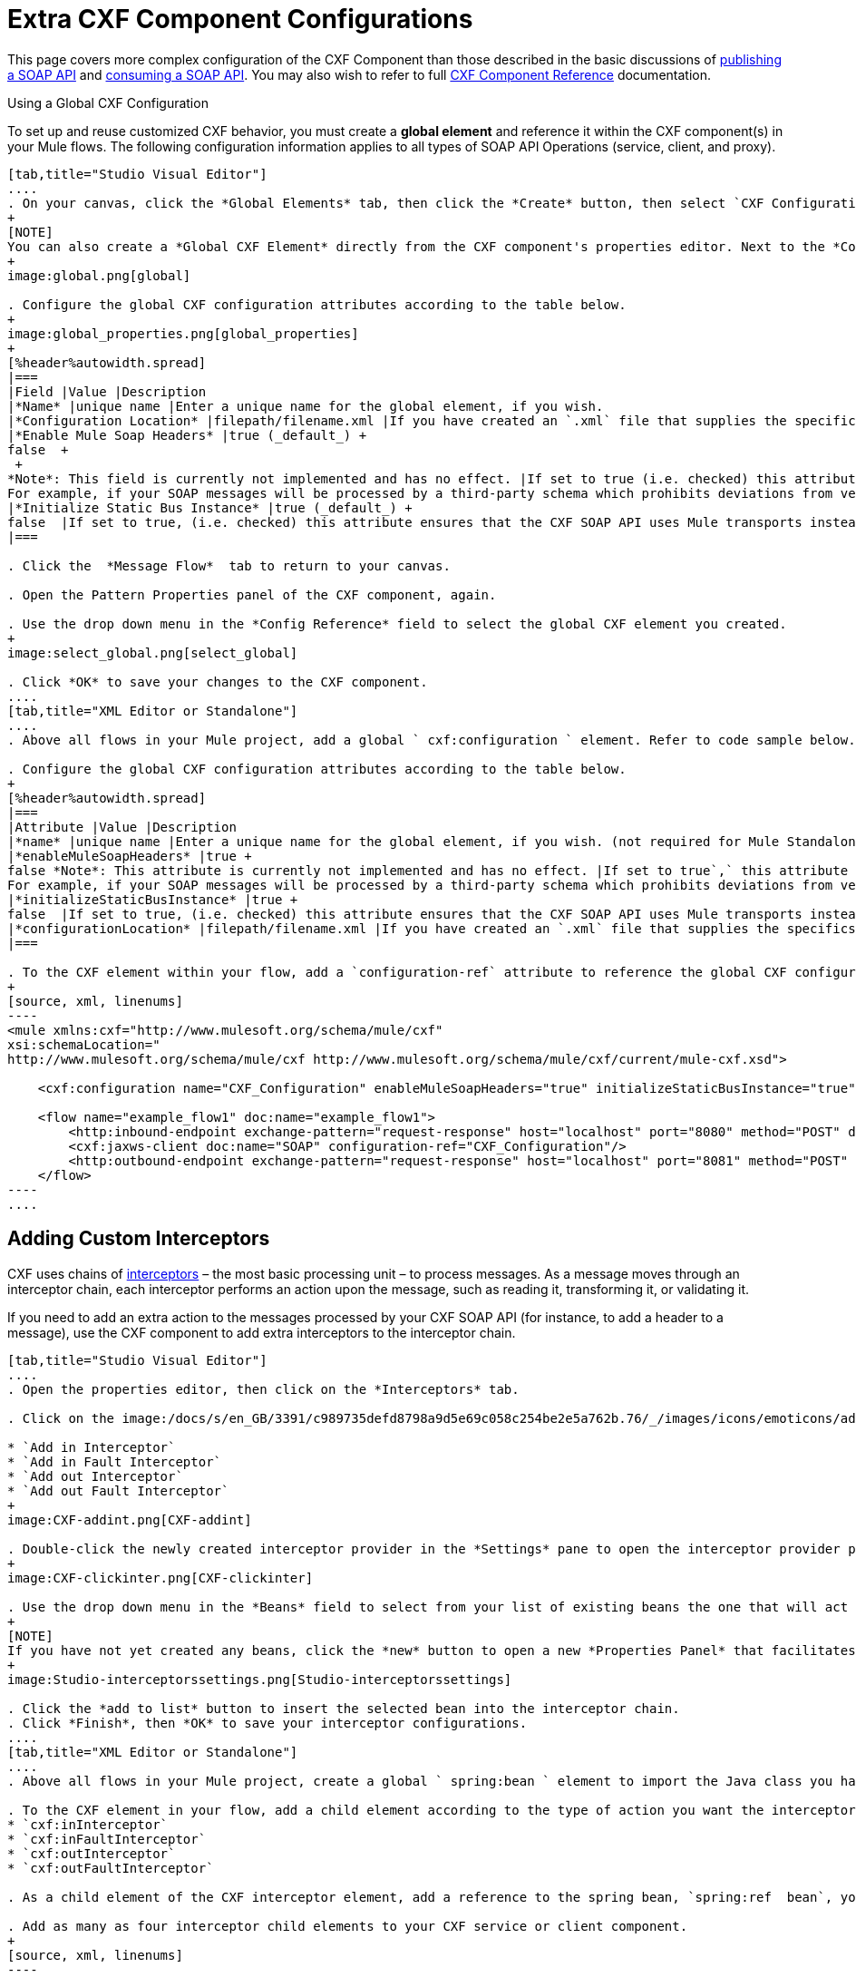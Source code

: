 = Extra CXF Component Configurations

This page covers more complex configuration of the CXF Component than those described in the basic discussions of link:/mule-user-guide/v/3.6/publishing-a-soap-api[publishing a SOAP API] and link:/mule-user-guide/v/3.7/consuming-a-soap-api[consuming a SOAP API]. You may also wish to refer to full link:/mule-user-guide/v/3.6/cxf-component-reference[CXF Component Reference] documentation.

Using a Global CXF Configuration

To set up and reuse customized CXF behavior, you must create a *global element* and reference it within the CXF component(s) in your Mule flows. The following configuration information applies to all types of SOAP API Operations (service, client, and proxy).

[tabs]
------
[tab,title="Studio Visual Editor"]
....
. On your canvas, click the *Global Elements* tab, then click the *Create* button, then select `CXF Configuration` from the list of available options under *Component configurations*. 
+
[NOTE]
You can also create a *Global CXF Element* directly from the CXF component's properties editor. Next to the *Config Reference* field, click the image:/docs/s/en_GB/3391/c989735defd8798a9d5e69c058c254be2e5a762b.76/_/images/icons/emoticons/add.png[(plus)] icon to open the *Global Element Properties* panel.
+
image:global.png[global]

. Configure the global CXF configuration attributes according to the table below.
+
image:global_properties.png[global_properties]
+
[%header%autowidth.spread]
|===
|Field |Value |Description
|*Name* |unique name |Enter a unique name for the global element, if you wish.
|*Configuration Location* |filepath/filename.xml |If you have created an `.xml` file that supplies the specifics of how you want your CXF elements to behave, enter the file path of your CXF configuration file.
|*Enable Mule Soap Headers* |true (_default_) +
false  +
 +
*Note*: This field is currently not implemented and has no effect. |If set to true (i.e. checked) this attribute ensures that Mule can add a header to a SOAP message when required as part of the message's processing. +
For example, if your SOAP messages will be processed by a third-party schema which prohibits deviations from very specific message properties and will not process messages with Mule headers, set this attribute to false (i.e. uncheck).
|*Initialize Static Bus Instance* |true (_default_) +
false  |If set to true, (i.e. checked) this attribute ensures that the CXF SOAP API uses Mule transports instead of http://cxf.apache.org/docs/transports.html[CXF transports].
|===

. Click the  *Message Flow*  tab to return to your canvas.

. Open the Pattern Properties panel of the CXF component, again.

. Use the drop down menu in the *Config Reference* field to select the global CXF element you created.
+
image:select_global.png[select_global]

. Click *OK* to save your changes to the CXF component.
....
[tab,title="XML Editor or Standalone"]
....
. Above all flows in your Mule project, add a global ` cxf:configuration ` element. Refer to code sample below.

. Configure the global CXF configuration attributes according to the table below.
+
[%header%autowidth.spread]
|===
|Attribute |Value |Description
|*name* |unique name |Enter a unique name for the global element, if you wish. (not required for Mule Standalone)
|*enableMuleSoapHeaders* |true +
false *Note*: This attribute is currently not implemented and has no effect. |If set to true`,` this attribute ensures that Mule can add a header to a SOAP message when required as part of the message's processing. +
For example, if your SOAP messages will be processed by a third-party schema which prohibits deviations from very specific message properties and will not process messages with Mule headers, set this attribute to false.
|*initializeStaticBusInstance* |true +
false  |If set to true, (i.e. checked) this attribute ensures that the CXF SOAP API uses Mule transports instead of http://cxf.apache.org/docs/transports.html[CXF transports].
|*configurationLocation* |filepath/filename.xml |If you have created an `.xml` file that supplies the specifics of how you want your CXF elements to behave, enter the file path of your CXF configuration file.
|===

. To the CXF element within your flow, add a `configuration-ref` attribute to reference the global CXF configuration element. Refer to code sample below.
+
[source, xml, linenums]
----
<mule xmlns:cxf="http://www.mulesoft.org/schema/mule/cxf"
xsi:schemaLocation="
http://www.mulesoft.org/schema/mule/cxf http://www.mulesoft.org/schema/mule/cxf/current/mule-cxf.xsd">
 
    <cxf:configuration name="CXF_Configuration" enableMuleSoapHeaders="true" initializeStaticBusInstance="true" doc:name="CXF Configuration" configurationLocation="src/test/resources/filename.xml"/>
 
    <flow name="example_flow1" doc:name="example_flow1">
        <http:inbound-endpoint exchange-pattern="request-response" host="localhost" port="8080" method="POST" doc:name="HTTP"/>
        <cxf:jaxws-client doc:name="SOAP" configuration-ref="CXF_Configuration"/>
        <http:outbound-endpoint exchange-pattern="request-response" host="localhost" port="8081" method="POST" doc:name="HTTP"/>
    </flow>
----
....
------

== Adding Custom Interceptors

CXF uses chains of http://cxf.apache.org/docs/interceptors.html[interceptors] – the most basic processing unit – to process messages. As a message moves through an interceptor chain, each interceptor performs an action upon the message, such as reading it, transforming it, or validating it.

If you need to add an extra action to the messages processed by your CXF SOAP API (for instance, to add a header to a message), use the CXF component to add extra interceptors to the interceptor chain.
[tabs]
------
[tab,title="Studio Visual Editor"]
....
. Open the properties editor, then click on the *Interceptors* tab.

. Click on the image:/docs/s/en_GB/3391/c989735defd8798a9d5e69c058c254be2e5a762b.76/_/images/icons/emoticons/add.png[(plus)] icon to reveal the four  *http://cxf.apache.org/docs/interceptors.html[Interceptor Providers]* CXF uses to add interceptors to interceptor chains; click one of the choices to add an interceptor provider.

* `Add in Interceptor`
* `Add in Fault Interceptor`
* `Add out Interceptor`
* `Add out Fault Interceptor`
+
image:CXF-addint.png[CXF-addint]

. Double-click the newly created interceptor provider in the *Settings* pane to open the interceptor provider panel.
+
image:CXF-clickinter.png[CXF-clickinter]

. Use the drop down menu in the *Beans* field to select from your list of existing beans the one that will act as an interceptor.
+
[NOTE]
If you have not yet created any beans, click the *new* button to open a new *Properties Panel* that facilitates the creation and configuration of new a bean, which imports the Java class you have built to specify the interceptor's behavior.
+
image:Studio-interceptorssettings.png[Studio-interceptorssettings]

. Click the *add to list* button to insert the selected bean into the interceptor chain.
. Click *Finish*, then *OK* to save your interceptor configurations.
....
[tab,title="XML Editor or Standalone"]
....
. Above all flows in your Mule project, create a global ` spring:bean ` element to import the Java class you have built to specify the interceptor's behavior. Refer to code sample below.

. To the CXF element in your flow, add a child element according to the type of action you want the interceptor to perform:
* `cxf:inInterceptor`
* `cxf:inFaultInterceptor`
* `cxf:outInterceptor`
* `cxf:outFaultInterceptor`

. As a child element of the CXF interceptor element, add a reference to the spring bean, `spring:ref  bean`, you created which imports the Java class.

. Add as many as four interceptor child elements to your CXF service or client component.
+
[source, xml, linenums]
----
<spring:beans>
    <spring:bean id="Bean" name="Bean" class="org.mule.example.myClass"/>
</spring:beans>
     
    
<flow name="example_flow1" doc:name="example_flow1">
    <http:inbound-endpoint />
    <cxf:proxy-service doc:name="SOAP" port="8080"  serviceClass="org.mule.example.bookstore.OrderService"  payload="body" bindingId=" " namespace=" " service="" validationEnabled="true">
       <cxf:inInterceptors>
           <spring:ref bean="Bean"/>
       </cxf:inInterceptors> 
    </cxf:proxy-service>
    <http:outbound-endpoint />
</flow>
----
....
------

== Configuring Advanced Elements

You can adjust several advanced CXF SOAP API configurations according to your requirements.

[tabs]
------
[tab,title="Studio Visual Editor"]
....
. Open the *Pattern Properties* panel, then click on the *Advanced* tab.
+
image:CXF-adv.png[CXF-adv]

. Adjust configurations as needed according to the table below, then click *OK* to save your changes.
+
[%header%autowidth.spread]
|===
|Configuration |Activity
|*WSDL Location* |In the *WSDL Location* field, enter the URL (relative or absolute) of the http://en.wikipedia.org/wiki/Web_Services_Description_Language[WSDL file] which describes the functionality of the SOAP API.
|*MTOM Enabled* |Set *MTOM Enabled* to true (i.e. checked) if you want Mule to process the binary data sent as part of a SOAP message. (http://cxf.apache.org/docs/mtom.html[Message Transmission Optimization Mechanism])
|*Enable Mule Soap headers* a|
By default, *Enable Mule Soap Headers* is set to true (i.e. checked); this ensures that Mule can add a header to a SOAP message when required as part of the message's processing. Set to false (i.e. unchecked) if you do not want Mule to add headers to SOAP messages. For example, if your SOAP messages will be processed by a third-party schema which prohibits deviations from very specific message properties (such as added Mule headers), deactivate the *Enable Mule Soap Headers* box.

*Note*: This configuration is currently not implemented and has no effect.

|*Soap 1.1* +
 *Soap 1.2* |Use radio buttons to select the version of SOAP you want your service to use: http://www.w3.org/2003/06/soap11-soap12.html[SOAP 1.1 or SOAP 1.2]. By default, Mule sets the version to SOAP 1.1.
|*Databinding* |Within the context of the CXF framework, http://cxf.apache.org/docs/data-binding-architecture.html[*data binding*] refers to the mapping of data from XML documents to Java objects. Use the drop down menu to select a data binding type that will meet your configuration requirements: +
 • http://cxf.apache.org/docs/aegis-21.html[aegis-databinding] +
 • http://cxf.apache.org/docs/jaxb.html[jaxb-databinding] +
 • custom-databinding +
 • http://jibx.sourceforge.net/[jibx-databinding]
|*Schema Locations* |Click the image:add.png[add] icon in the *Schema Locations* pane to specify a `schemaLocations` attribute that identifies a namespace `name` and `description`. Reference http://msdn.microsoft.com/en-us/library/ms256100.aspx[schemaLocation] for additional details.
|===
....
[tab,title="XML Editor or Standalone"]
....
. Within the context of the CXF framework, http://cxf.apache.org/docs/data-binding-architecture.html[*data binding*] refers to the mapping of data from XML documents to Java objects. You can specify the databinding of your client or service, if you wish. (Not configurable on proxy service or proxy client.) The following are the different types of databinding available:
*  http://cxf.apache.org/docs/aegis-21.html[aegis-databinding] 
*  http://cxf.apache.org/docs/jaxb.html[jaxb-databinding] 
* custom-databinding 
*  http://jibx.sourceforge.net/[jibx-databinding]

. To the CXF element in your flow, add a child element according to the type of databinding you want your service or client to use:
* `cxf:aegis-databinding`
* `cxf:jaxb-databinding`
* `cxf:custom-databinding`
* `cxf:jibx-databinding`

. As a child element of the CXF databinding element, add one or more `spring:property` elements with either a name and value, or name and reference, to define any databinding properties. Refer to the code sample below. 

. Define a `cxf:` `schemalocations` attribute, if you wish, to identify a namespace to which your service should refer. (Not configurable on JAX-WS client, simple client, or proxy client.) Reference http://msdn.microsoft.com/en-us/library/ms256100.aspx[schemaLocation] for additional details. To the CXF element in your flow (below any interceptor elements, if you have added any), add a ` cxf:schemaLocations ` child element.

. Within the `cxf:schemaLocations` element, add a `cxf:schemaLocation` child element, to specify the URL of the schema to which your service should refer. Refer to code sample below.

. As per your specific needs, configure any of the following CXF service or client attributes according to the table below. Refer to the code sample below.
+
[%header%autowidth.spread]
|===
|Configuration |Activity
|*validationEnabled* |When set to true, validationEnabled ensures that Mule can add a header to a SOAP message when required as part of the message's processing. Set to false if you do not want Mule to add headers to SOAP messages. For example, if your SOAP messages will be processed by a third-party schema which prohibits deviations from very specific message properties (such as added Mule headers), set validationEnabled to false.
|*mtomEnabled* |Set mtomEnabled to true if you want Mule to process the binary data sent as part of a SOAP message. (http://cxf.apache.org/docs/mtom.html[Message Transmission Optimization Mechanism])
|*wsdlLocation* |Enter the URL (relative or absolute) of the http://en.wikipedia.org/wiki/Web_Services_Description_Language[WSDL file] which describes the functionality of the SOAP API.
|*soapVersion* |Identify the version of SOAP you want your service to use: http://www.w3.org/2003/06/soap11-soap12.html[SOAP 1.1 or SOAP 1.2]. By default, Mule uses SOAP 1.1.
|===
....
------

== See Also

* Access full link:/mule-user-guide/v/3.6/cxf-component-reference[CXF Component Reference] documentation.

* Learn the basics of link:/mule-user-guide/v/3.6/publishing-a-soap-api[publishing a SOAP API].

* Learn the basics of link:/mule-user-guide/v/3.7/consuming-a-soap-api[consuming a SOAP API].

